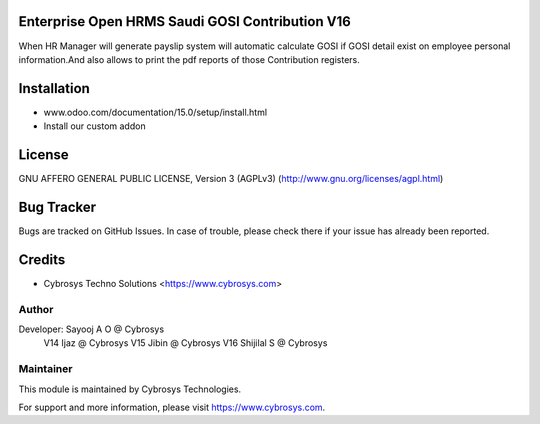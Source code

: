 Enterprise Open HRMS Saudi GOSI Contribution V16
=================================

When HR Manager will generate payslip system will automatic calculate GOSI if GOSI detail exist on employee personal information.And 
also allows to print the pdf reports of those Contribution registers.


Installation
============
- www.odoo.com/documentation/15.0/setup/install.html
- Install our custom addon

License
=======
GNU AFFERO GENERAL PUBLIC LICENSE, Version 3 (AGPLv3)
(http://www.gnu.org/licenses/agpl.html)

Bug Tracker
===========
Bugs are tracked on GitHub Issues. In case of trouble, please check there if your issue has already been reported.

Credits
=======
* Cybrosys Techno Solutions <https://www.cybrosys.com>

Author
------

Developer: Sayooj A O @ Cybrosys
           V14 Ijaz @ Cybrosys
           V15 Jibin @ Cybrosys
           V16 Shijilal S @ Cybrosys

Maintainer
----------

This module is maintained by Cybrosys Technologies.

For support and more information, please visit https://www.cybrosys.com.

